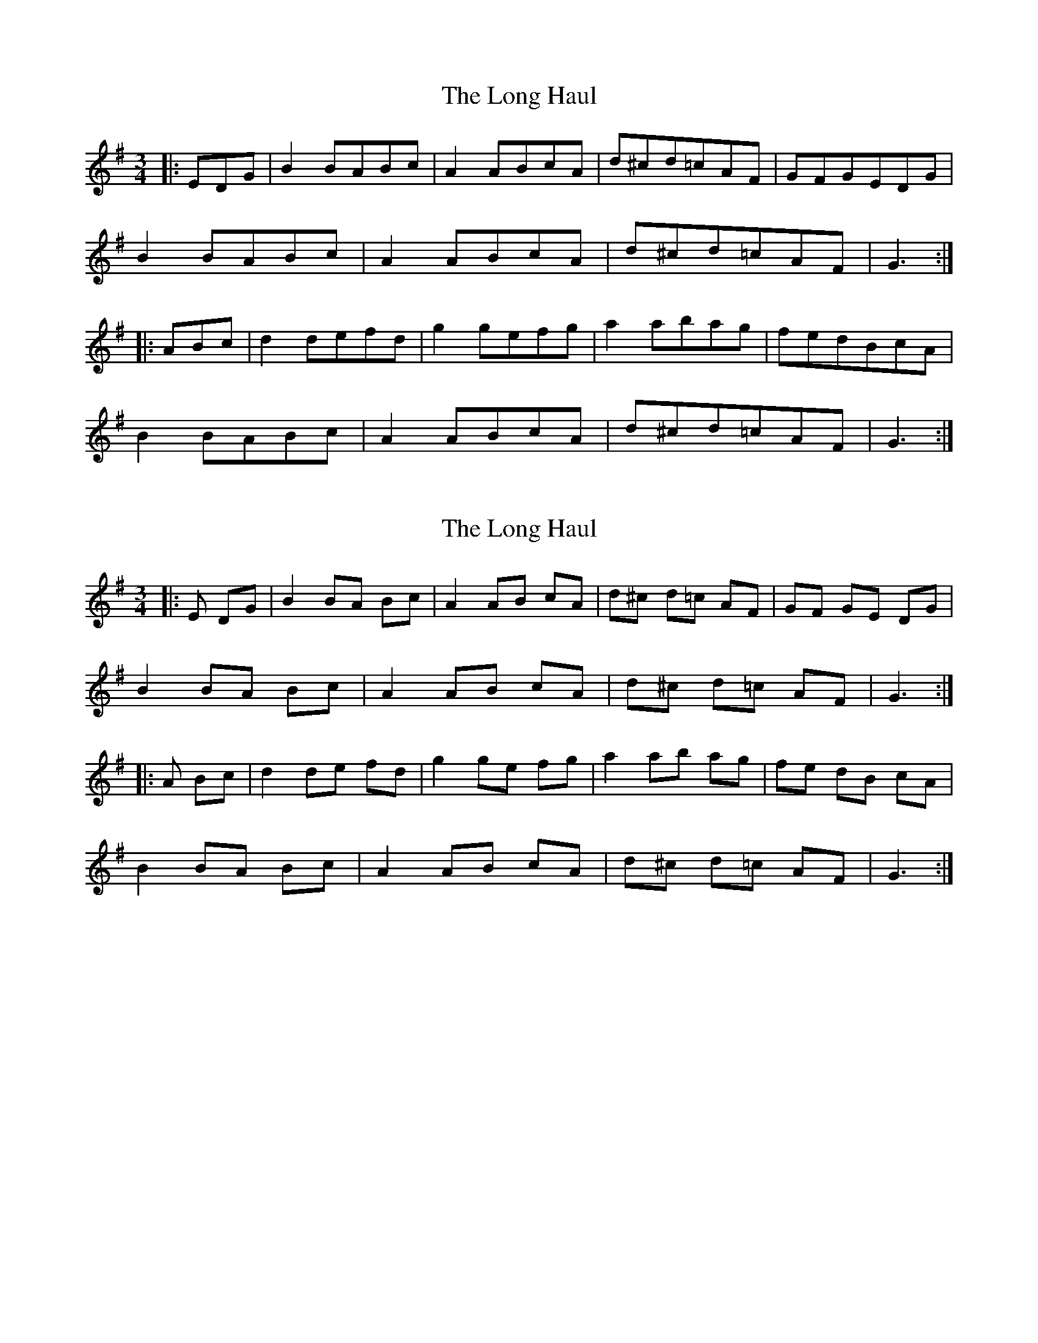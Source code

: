 X: 1
T: Long Haul, The
Z: Aidan Crossey
S: https://thesession.org/tunes/2048#setting2048
R: mazurka
M: 3/4
L: 1/8
K: Gmaj
|:EDG|B2 BABc|A2 ABcA|d^cd=cAF|GFGEDG|
B2 BABc|A2 ABcA|d^cd=cAF|G3:|
|:ABc|d2 defd|g2 gefg|a2 abag|fedBcA|
B2 BABc|A2 ABcA|d^cd=cAF|G3:|
X: 2
T: Long Haul, The
Z: Aidan Crossey
S: https://thesession.org/tunes/2048#setting15444
R: mazurka
M: 3/4
L: 1/8
K: Gmaj
|:E DG|B2 BA Bc|A2 AB cA|d^c d=c AF|GF GE DG|B2 BA Bc|A2 AB cA|d^c d=c AF|G3:||:A Bc|d2 de fd|g2 ge fg|a2 ab ag|fe dB cA|B2 BA Bc|A2 AB cA|d^c d=c AF|G3:|
X: 3
T: Long Haul, The
Z: Aidan Crossey
S: https://thesession.org/tunes/2048#setting15445
R: mazurka
M: 3/4
L: 1/8
K: Gmaj
|:E DG|B2 BA Bc|A2 AB cA|d^c d=c AF|GF GE DG|B2 BA Bc|A2 AB cA|d^c d=c AF|G3:||:A Bc|d2 de fd|g2 ge fg|a2 ab ag|fe dB cA|B2 BA Bc|A2 AB cA|d^c d=c AF|G3:|
